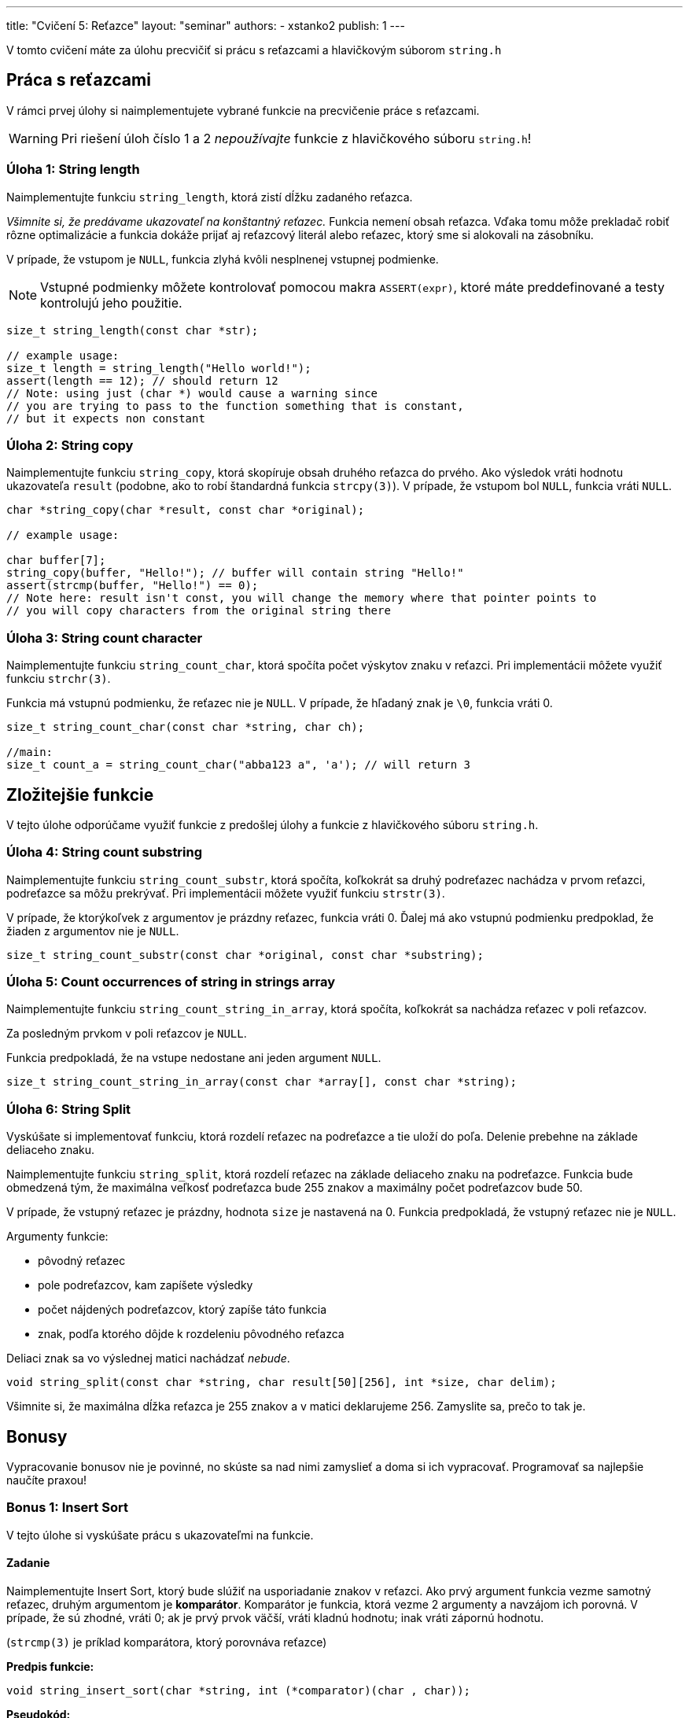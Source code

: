 ---
title: "Cvičení 5: Reťazce"
layout: "seminar"
authors:
  - xstanko2
publish: 1
---

V tomto cvičení máte za úlohu precvičiť si prácu s reťazcami a hlavičkovým súborom `string.h`


== Práca s reťazcami

V rámci prvej úlohy si naimplementujete vybrané funkcie na precvičenie práce s reťazcami.

WARNING: Pri riešení úloh číslo 1 a 2 __nepoužívajte__ funkcie z hlavičkového súboru `string.h`!

=== Úloha 1: String length

Naimplementujte funkciu `string_length`, ktorá zistí dĺžku zadaného reťazca.


_Všimnite si, že predávame ukazovateľ na konštantný reťazec._
Funkcia nemení obsah reťazca. Vďaka tomu môže prekladač robiť rôzne optimalizácie
a funkcia dokáže prijať aj reťazcový literál alebo reťazec, ktorý sme si alokovali
na zásobníku.

V prípade, že vstupom je `NULL`, funkcia zlyhá kvôli nesplnenej vstupnej podmienke.

NOTE: Vstupné podmienky môžete kontrolovať pomocou makra `ASSERT(expr)`, ktoré
máte preddefinované a testy kontrolujú jeho použitie.

[source,c]
----
size_t string_length(const char *str);

// example usage:
size_t length = string_length("Hello world!");
assert(length == 12); // should return 12
// Note: using just (char *) would cause a warning since
// you are trying to pass to the function something that is constant,
// but it expects non constant
----

=== Úloha 2: String copy
Naimplementujte funkciu `string_copy`, ktorá skopíruje obsah druhého reťazca do prvého.
Ako výsledok vráti hodnotu ukazovateľa `result` (podobne, ako to robí štandardná funkcia `strcpy(3)`).
V prípade, že vstupom bol `NULL`, funkcia vráti `NULL`.

[source,c]
----
char *string_copy(char *result, const char *original);

// example usage:

char buffer[7];
string_copy(buffer, "Hello!"); // buffer will contain string "Hello!"
assert(strcmp(buffer, "Hello!") == 0);
// Note here: result isn't const, you will change the memory where that pointer points to
// you will copy characters from the original string there
----

=== Úloha 3: String count character
Naimplementujte funkciu `string_count_char`,  ktorá spočíta počet výskytov znaku v reťazci.
Pri implementácii môžete využiť funkciu `strchr(3)`.

Funkcia má vstupnú podmienku, že reťazec nie je `NULL`. V prípade, že hľadaný znak je `\0`, funkcia vráti 0.


[source,c]
----
size_t string_count_char(const char *string, char ch);

//main:
size_t count_a = string_count_char("abba123 a", 'a'); // will return 3
----


== Zložitejšie funkcie

V tejto úlohe odporúčame využiť funkcie z predošlej úlohy a funkcie z hlavičkového súboru `string.h`.

=== Úloha 4: String count substring
Naimplementujte funkciu `string_count_substr`, ktorá spočíta,
koľkokrát sa druhý podreťazec nachádza v prvom reťazci, podreťazce sa môžu prekrývať.
Pri implementácii môžete využiť funkciu `strstr(3)`.

V prípade, že ktorýkoľvek z argumentov je prázdny reťazec, funkcia vráti 0.
Ďalej má ako vstupnú podmienku predpoklad, že žiaden z argumentov nie je `NULL`.


[source,c]
----
size_t string_count_substr(const char *original, const char *substring);
----

=== Úloha 5: Count occurrences of string in strings array
Naimplementujte funkciu `string_count_string_in_array`, ktorá spočíta, koľkokrát sa nachádza reťazec v poli reťazcov.

Za posledným prvkom v poli reťazcov je `NULL`.

Funkcia predpokladá, že na vstupe nedostane ani jeden argument `NULL`.

[source,c]
----
size_t string_count_string_in_array(const char *array[], const char *string);
----

=== Úloha 6: String Split
Vyskúšate si implementovať funkciu, ktorá rozdelí reťazec na podreťazce a tie uloží do poľa.
Delenie prebehne na základe deliaceho znaku.


Naimplementujte funkciu `string_split`, ktorá rozdelí reťazec na základe deliaceho znaku na podreťazce.
Funkcia bude obmedzená tým, že maximálna veľkosť podreťazca bude 255 znakov a maximálny počet podreťazcov bude 50.

V prípade, že vstupný reťazec je prázdny, hodnota `size` je nastavená na 0.
Funkcia predpokladá, že vstupný reťazec nie je `NULL`.

Argumenty funkcie:

- pôvodný reťazec
- pole podreťazcov, kam zapíšete výsledky
- počet nájdených podreťazcov, ktorý zapíše táto funkcia
- znak, podľa ktorého dôjde k rozdeleniu pôvodného reťazca

Deliaci znak sa vo výslednej matici nachádzať __nebude__.

[source,c]
----
void string_split(const char *string, char result[50][256], int *size, char delim);
----

Všimnite si, že maximálna dĺžka reťazca je 255 znakov a v matici deklarujeme 256.
Zamyslite sa, prečo to tak je.

== Bonusy

Vypracovanie bonusov nie je povinné, no skúste sa nad nimi zamyslieť a doma si ich vypracovať.
Programovať sa najlepšie naučíte praxou!

=== Bonus 1: Insert Sort

V tejto úlohe si vyskúšate prácu s ukazovateľmi na funkcie.

==== Zadanie

Naimplementujte Insert Sort, ktorý bude slúžiť na usporiadanie znakov v reťazci.
Ako prvý argument funkcia vezme samotný reťazec, druhým argumentom je *komparátor*.
Komparátor je funkcia, ktorá vezme 2 argumenty a navzájom ich porovná.
V prípade, že sú zhodné, vráti 0; ak je prvý prvok väčší, vráti kladnú hodnotu; inak vráti zápornú hodnotu.

(`strcmp(3)` je príklad komparátora, ktorý porovnáva reťazce)

*Predpis funkcie:*
[source,c]
----
void string_insert_sort(char *string, int (*comparator)(char , char));
----

*Pseudokód:*

[source]
----
A - vstupný reťazec
L - veľkosť poľa = string_length(A)
F - komparátor

for i = 1 to L - 1
    x = A[i]
    j = i
    while j > 0 and (F(A[j-1], x) > 0)
        A[j] = A[j-1]
        j = j - 1
    end while
    A[j] = x
 end for
----

Príklad komparátora:

[source,c]
----
// simple comparator:
int cmp(char a, char b)
{
    return a - b;
}

// insert sort call
string_insert_sort(string, cmp);

// call of the comparator in insert sort
...
while (j > 0 && (cmp(array[j-1], array[i]) > 0))
...
----

'''

=== Bonus 2: String map

Niekedy sa určite stretnete s tým, že chcete nejakým spôsobom spracovať každý prvok poľa.
Následne takto spracovaný prvok uložiť do poľa nového na to isté miesto, ako pôvodný prvok.
Príkladom môže byť prevedenie reťazca na reťazec s veľkými písmenami.
V tejto úlohe si vyskúšate implementovať univerzálnu funkciu *`string_map`*.

==== Zadanie úlohy

Prvým argumentom funkcie bude pole, nad ktorým bude aplikovaná.
Ako druhý argument vezme `void*` ukazovateľ, do ktorého bude vložený výsledok.
Tretím argumentom bude transformačná funkcia.

[source,c]
----
void string_map(const char *string, void *result, void (*func)(void *, int, const char));
----

Funkcia prejde pole znakov a každý znak s jeho príslušným indexom predá transformačnej funkcii.

Transformačná funkcia vezme ako svoj prvý argument výsledok (result),
ako druhý vezme pozíciu (index), na ktorej sa predávaný znak nachádza a
tretí argument bude konkrétny znak.

*Príklad transformačnej funkcie:*
[source,c]
----
/*
 * Function will transform all the lowercase characters in the input string
 * to the uppercase letters.
 */
void transform_up(void *out, int i, const char ch)
{
    char *result = (char *) out;
    result[i] = toupper(ch);
}


/*
 * Function will count how many case insensitive 'A' are in the string.
 * We did not use the index (i), we do not have to use all the input parameters.
 */
void count_letter_a(void *out, int i, const char ch)
{
   if (tolower(ch) == 'a') {
      *((int *) out) += 1;
   }

}
----

Skúste si implementovať vlastnú transformačnú funkciu, ktorá spočíta počet písmen v reťazci.


== Trochu teórie

=== Motivácia

Na tomto cvičení budete pracovať so statickými reťazcami a ukazovateľmi.
Reťazec je pole znakov, ktoré je ukončené nulovým znakom (bytom hodnoty `0`).
Tento znak je na koniec reťazcových literálov pridávaný automaticky.
Treba dbať na to, aby ste mali alokované dostatočné množstvo pamäte.
_(Na reťazec dĺžky 20 znakov je potrebné 21-znakové pole.)_
Vďaka nulovému bytu je možné ľahko zistiť, kde reťazec končí (dĺžka reťazca).


Na prednáške bolo vysvetlené, čo je ukazovateľ: typ premennej,
ktorá uchováva adresu ukazujúcu do logického adresného priestoru aplikácie.
Vďaka nemu je možné k tejto pamäti pristupovať, čítať ju, prepisovať,
dokonca na danú adresu skočiť a začať vykonávať inštrukcie _(funkčný ukazovateľ)_.


=== Na pozícii `const` záleží

*Konštantný ukazovateľ* `char * const` je ukazovateľ, priradená adresa sa po inicializácii už nedá meniť.
Hodnotu, ktorá sa na danej adrese nachádza, ale zmeniť môžeme.

*Ukazovateľ na konštantnú pamäť* `const char *` (prípadne iný typ miesto `char`) znamená,
že ukazovateľ ukazuje na nemennú pamäť. Na adrese, ktorá je v ňom uložená,
sa môže nachádzať kus pamäte, ktorý meniť nechceme alebo nemôžeme.

[source,c]
----
const char *string;        // Pointer to constant memory  (const string)
char const * string;       // Same as above
char * const string;       // Constant pointer to non-constant memory
const char * const string; // Constant pointer to constant memory
----

Prvé dva prípady sú ekvivalentné kvôli tomu, že `const` sa viaže najprv zľava (ak je to možné).
Keďže sa v prvom prípade nemá na čo naviazať, naviaže sa to, čo je prvé napravo.

Posledný prípad nehovorí nič iné než to, že nejde zmeniť ani adresa, na ktorú ukazuje ukazovateľ,
ani pamäť, na ktorú sa ukazuje.

TIP: Používajte `const` všade tam, kde hodnotu nemeníte a meniť nebudete, najmä pri ukazovateľoch.

=== Zaujímavé odkazy

* link:http://www.cplusplus.com/reference/cstring/[Referenčná príručka string.h]
* link:http://www.cplusplus.com/reference/cstdlib/qsort/[Referenčná príručka qsort]
* link:https://opensource.apple.com/source/xnu/xnu-1456.1.26/bsd/kern/qsort.c[Implementácia qsort]
* link:https://github.com/antirez/sds[Simple Dynamic Strings] - malá ale zaujímavá knižnica pre prácu s reťazcami.
* link:http://stackoverflow.com/questions/890535/what-is-the-difference-between-char-const-and-const-char[Konštantné ukazovatele]
